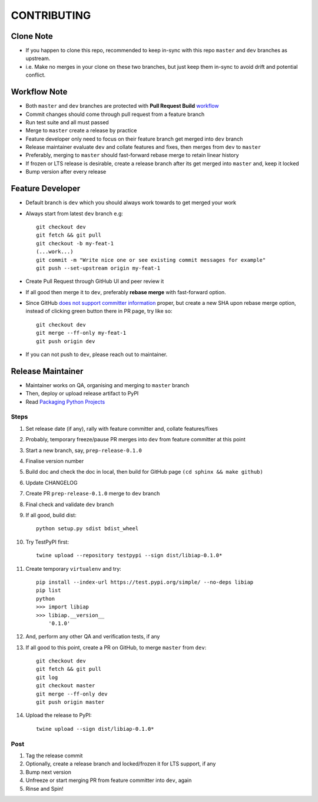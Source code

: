 CONTRIBUTING
============

Clone Note
----------
* If you happen to clone this repo, recommended to keep in-sync with this repo ``master`` and ``dev`` branches as upstream.
* i.e. Make no merges in your clone on these two branches, but just keep them in-sync to avoid drift and potential conflict.


Workflow Note
-------------
* Both ``master`` and ``dev`` branches are protected with **Pull Request Build** workflow_
* Commit changes should come through pull request from a feature branch
* Run test suite and all must passed
* Merge to ``master`` create a release by practice
* Feature developer only need to focus on their feature branch get merged into ``dev`` branch
* Release maintainer evaluate ``dev`` and collate features and fixes, then merges from ``dev`` to ``master``
* Preferably, merging to ``master`` should fast-forward rebase merge to retain linear history
* If frozen or LTS release is desirable, create a release branch after its get merged into ``master`` and, keep it locked
* Bump version after every release

.. _workflow: https://github.com/umccr/libiap/actions


Feature Developer
-----------------
* Default branch is ``dev`` which you should always work towards to get merged your work
* Always start from latest ``dev`` branch e.g::

    git checkout dev
    git fetch && git pull
    git checkout -b my-feat-1
    (...work...)
    git commit -m "Write nice one or see existing commit messages for example"
    git push --set-upstream origin my-feat-1

* Create Pull Request through GitHub UI and peer review it
* If all good then merge it to ``dev``, preferably **rebase merge** with fast-forward option.
* Since GitHub `does not support committer information`_ proper, but create a new SHA upon rebase merge option, instead of clicking green button there in PR page, try like so::

    git checkout dev
    git merge --ff-only my-feat-1
    git push origin dev

* If you can not push to ``dev``, please reach out to maintainer.

.. _`does not support committer information`: https://help.github.com/en/github/administering-a-repository/about-merge-methods-on-github#rebasing-and-merging-your-commits


Release Maintainer
------------------
* Maintainer works on QA, organising and merging to ``master`` branch
* Then, deploy or upload release artifact to PyPI
* Read `Packaging Python Projects`_

.. _Packaging Python Projects: https://packaging.python.org/tutorials/packaging-projects/

Steps
^^^^^

#. Set release date (if any), rally with feature committer and, collate features/fixes
#. Probably, temporary freeze/pause PR merges into ``dev`` from feature committer at this point
#. Start a new branch, say, ``prep-release-0.1.0``
#. Finalise version number
#. Build doc and check the doc in local, then build for GitHub page ``(cd sphinx && make github)``
#. Update CHANGELOG
#. Create PR ``prep-release-0.1.0`` merge to ``dev`` branch
#. Final check and validate ``dev`` branch
#. If all good, build dist::

    python setup.py sdist bdist_wheel

#. Try TestPyPI first::

    twine upload --repository testpypi --sign dist/libiap-0.1.0*

#. Create temporary ``virtualenv`` and try::

    pip install --index-url https://test.pypi.org/simple/ --no-deps libiap
    pip list
    python
    >>> import libiap
    >>> libiap.__version__
        '0.1.0'

#. And, perform any other QA and verification tests, if any
#. If all good to this point, create a PR on GitHub, to merge ``master`` from ``dev``::

    git checkout dev
    git fetch && git pull
    git log
    git checkout master
    git merge --ff-only dev
    git push origin master

#. Upload the release to PyPI::

    twine upload --sign dist/libiap-0.1.0*

Post
^^^^
#. Tag the release commit
#. Optionally, create a release branch and locked/frozen it for LTS support, if any
#. Bump next version
#. Unfreeze or start merging PR from feature committer into ``dev``, again
#. Rinse and Spin!
